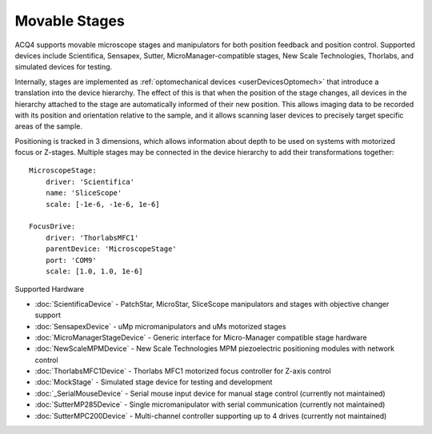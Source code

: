 .. _userDevicesStage:

Movable Stages
==============

ACQ4 supports movable microscope stages and manipulators for both position feedback and position control.
Supported devices include Scientifica, Sensapex, Sutter, MicroManager-compatible stages, New Scale Technologies, Thorlabs, and simulated devices for testing.

Internally, stages are implemented as :ref:`optomechanical devices <userDevicesOptomech>` that introduce a translation into the device hierarchy. The effect of this is that when the position of the stage changes, all devices in the hierarchy attached to the stage are automatically informed of their new position. This allows imaging data to be recorded with its position and orientation relative to the sample, and it allows scanning laser devices to precisely target specific areas of the sample.

Positioning is tracked in 3 dimensions, which allows information about depth to be used on systems with motorized focus or Z-stages. Multiple stages may be connected in the device hierarchy to add their transformations together::
    
    MicroscopeStage:
        driver: 'Scientifica'
        name: 'SliceScope'
        scale: [-1e-6, -1e-6, 1e-6]
    
    FocusDrive:
        driver: 'ThorlabsMFC1'
        parentDevice: 'MicroscopeStage'
        port: 'COM9'
        scale: [1.0, 1.0, 1e-6]
    

Supported Hardware
    
* :doc:`ScientificaDevice` - PatchStar, MicroStar, SliceScope manipulators and stages with objective changer support
* :doc:`SensapexDevice` - uMp micromanipulators and uMs motorized stages
* :doc:`MicroManagerStageDevice` - Generic interface for Micro-Manager compatible stage hardware
* :doc:`NewScaleMPMDevice` - New Scale Technologies MPM piezoelectric positioning modules with network control
* :doc:`ThorlabsMFC1Device` - Thorlabs MFC1 motorized focus controller for Z-axis control
* :doc:`MockStage` - Simulated stage device for testing and development
* :doc:`_SerialMouseDevice` - Serial mouse input device for manual stage control (currently not maintained)
* :doc:`SutterMP285Device` - Single micromanipulator with serial communication (currently not maintained)
* :doc:`SutterMPC200Device` - Multi-channel controller supporting up to 4 drives (currently not maintained)
  

.. Manager Interface
.. -----------------

..     .. figure:: images/Stage_ManagerInterface.png


.. Task Runner Interface
.. ---------------------
